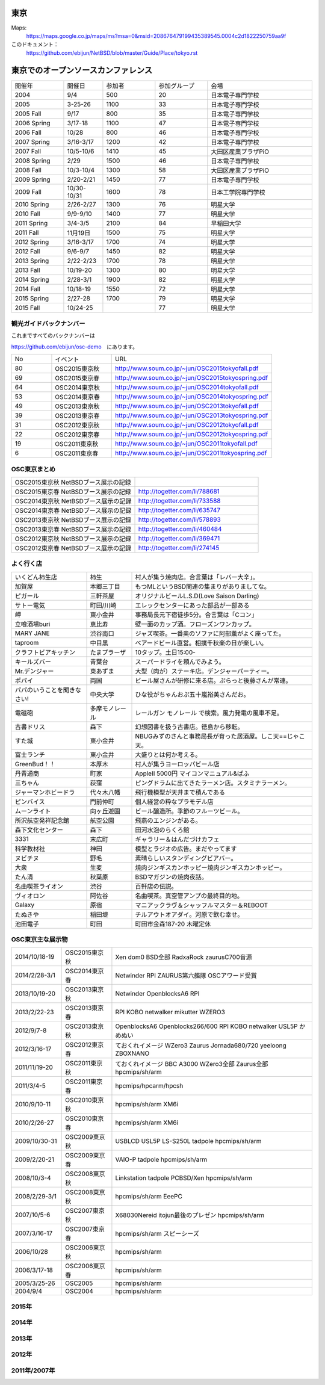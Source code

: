 .. 
 Copyright (c) 2013-5 Jun Ebihara All rights reserved.
 Redistribution and use in source and binary forms, with or without
 modification, are permitted provided that the following conditions
 are met:
 1. Redistributions of source code must retain the above copyright
    notice, this list of conditions and the following disclaimer.
 2. Redistributions in binary form must reproduce the above copyright
    notice, this list of conditions and the following disclaimer in the
    documentation and/or other materials provided with the distribution.
 THIS SOFTWARE IS PROVIDED BY THE AUTHOR ``AS IS'' AND ANY EXPRESS OR
 IMPLIED WARRANTIES, INCLUDING, BUT NOT LIMITED TO, THE IMPLIED WARRANTIES
 OF MERCHANTABILITY AND FITNESS FOR A PARTICULAR PURPOSE ARE DISCLAIMED.
 IN NO EVENT SHALL THE AUTHOR BE LIABLE FOR ANY DIRECT, INDIRECT,
 INCIDENTAL, SPECIAL, EXEMPLARY, OR CONSEQUENTIAL DAMAGES (INCLUDING, BUT
 NOT LIMITED TO, PROCUREMENT OF SUBSTITUTE GOODS OR SERVICES; LOSS OF USE,
 DATA, OR PROFITS; OR BUSINESS INTERRUPTION) HOWEVER CAUSED AND ON ANY
 THEORY OF LIABILITY, WHETHER IN CONTRACT, STRICT LIABILITY, OR TORT
 (INCLUDING NEGLIGENCE OR OTHERWISE) ARISING IN ANY WAY OUT OF THE USE OF
 THIS SOFTWARE, EVEN IF ADVISED OF THE POSSIBILITY OF SUCH DAMAGE.


東京
-------

Maps:
 https://maps.google.co.jp/maps/ms?msa=0&msid=208676479199435389545.0004c2d1822250759aa9f

このドキュメント：
 https://github.com/ebijun/NetBSD/blob/master/Guide/Place/tokyo.rst

東京でのオープンソースカンファレンス
-------------------------------------
.. Github/NetBSD/Guide/OSC/OSC100.csv 更新

.. csv-table::
 :widths: 20 15 20 20 40

 開催年,開催日,参加者,参加グループ,会場
 2004,9/4,500,20,日本電子専門学校
 2005,3-25-26,1100,33,日本電子専門学校
 2005 Fall,9/17,800,35,日本電子専門学校
 2006 Spring, 3/17-18,1100,47,日本電子専門学校
 2006 Fall,10/28,800,46,日本電子専門学校
 2007 Spring ,3/16-3/17,1200,42,日本電子専門学校
 2007 Fall ,10/5-10/6,1410,45,大田区産業プラザPiO
 2008 Spring ,2/29,1500,46,日本電子専門学校
 2008 Fall ,10/3-10/4,1300,58,大田区産業プラザPiO
 2009 Spring ,2/20-2/21,1450,77,日本電子専門学校
 2009 Fall ,10/30-10/31,1600,78,日本工学院専門学校
 2010 Spring ,2/26-2/27,1300,76,明星大学
 2010 Fall,9/9-9/10,1400,77,明星大学
 2011 Spring,3/4-3/5,2100,84,早稲田大学
 2011 Fall,11月19日,1500,75,明星大学
 2012 Spring,3/16-3/17,1700,74,明星大学
 2012 Fall,9/6-9/7,1450,82,明星大学
 2013 Spring,2/22-2/23,1700,78,明星大学
 2013 Fall,10/19-20,1300,80,明星大学
 2014 Spring,2/28-3/1,1900,82,明星大学
 2014 Fall,10/18-19,1550,72,明星大学
 2015 Spring,2/27-28,1700,79,明星大学
 2015 Fall,10/24-25,,77,明星大学


観光ガイドバックナンバー
~~~~~~~~~~~~~~~~~~~~~~~~~~~~~~~~~~~~

これまですべてのバックナンバーは

https://github.com/ebijun/osc-demo　にあります。

.. csv-table::
 :widths: 20 30 80

 No,イベント,URL
 80, OSC2015東京秋,http://www.soum.co.jp/~jun/OSC2015tokyofall.pdf
 69, OSC2015東京春, http://www.soum.co.jp/~jun/OSC2015tokyospring.pdf
 64, OSC2014東京秋, http://www.soum.co.jp/~jun/OSC2014tokyofall.pdf
 53, OSC2014東京春, http://www.soum.co.jp/~jun/OSC2014tokyospring.pdf
 49, OSC2013東京秋, http://www.soum.co.jp/~jun/OSC2013tokyofall.pdf
 39, OSC2013東京春, http://www.soum.co.jp/~jun/OSC2013tokyospring.pdf
 31, OSC2012東京秋, http://www.soum.co.jp/~jun/OSC2012tokyofall.pdf
 22, OSC2012東京春, http://www.soum.co.jp/~jun/OSC2012tokyospring.pdf
 19, OSC2011東京秋, http://www.soum.co.jp/~jun/OSC2011tokyofall.pdf
 6,  OSC2011東京春, http://www.soum.co.jp/~jun/OSC2011tokyospring.pdf
 
 
OSC東京まとめ
~~~~~~~~~~~~~

.. csv-table::
 :widths: 70 70

 OSC2015東京秋 NetBSDブース展示の記録,
 OSC2015東京春 NetBSDブース展示の記録,http://togetter.com/li/788681
 OSC2014東京秋 NetBSDブース展示の記録, http://togetter.com/li/733588 
 OSC2014東京春 NetBSDブース展示の記録, http://togetter.com/li/635747
 OSC2013東京秋 NetBSDブース展示の記録, http://togetter.com/li/578893
 OSC2013東京春 NetBSDブース展示の記録, http://togetter.com/li/460484
 OSC2012東京秋 NetBSDブース展示の記録, http://togetter.com/li/369471
 OSC2012東京春 NetBSDブース展示の記録, http://togetter.com/li/274145

よく行く店
~~~~~~~~~~~~~~

.. csv-table::
 :widths: 25 15 60

 いくどん柿生店,柿生,村人が集う焼肉店。合言葉は「レバー大辛」。
 加賀屋,本郷三丁目,もつMLというBSD関連の集まりがありましてな。
 ピガール,三軒茶屋,オリジナルビールL.S.D(Love Saison Darling)
 サトー電気,町田/川崎,エレックセンターにあった部品が一部ある
 岬,東小金井,事務局長元下宿徒歩5分。合言葉は「Cコン」
 立喰酒場buri,恵比寿,壁一面のカップ酒。フローズンワンカップ。
 MARY JANE,渋谷南口,ジャズ喫茶。一番奥のソファに阿部薫がよく座ってた。
 taproom,中目黒,ベアードビール直営。相撲千秋楽の日が楽しい。
 クラフトビアキッチン,たまプラーザ,10タップ。土日15:00-
 キールズバー,青葉台,スーパードライを頼んでみよう。
 Mr.デンジャー,東あずま,大型（肉が）ステーキ店。デンジャーパーティー。
 ポパイ,両国,ビール屋さんが研修に来る店。ぷらっと後藤さんが常連。
 パパのいうことを聞きなさい!,中央大学,ひな役がちゃんおぷ五十嵐裕美さんだお。
 電磁砲,多摩モノレール,レールガン モノレール で検索。風力発電の風車不足。
 古書ドリス,森下,幻想図書を扱う古書店。徳島から移転。
 すた城,東小金井,NBUGみずのさんと事務局長が育った居酒屋。しこ天==じゃこ天。
 富士ランチ,東小金井,大盛りとは何か考える。
 GreenBud！！,本厚木,村人が集うヨーロッパビール店
 丹青通商,町家,AppleII 5000円 マイコンマニュアル&ぱふ
 三ちゃん,荻窪,ピングドラムに出てきたラーメン店。スタミナラーメン。
 ジャーマンホビードラ,代々木八幡,飛行機模型が天井まで積んである 
 ピンバイス,門前仲町,個人経営の粋なプラモデル店
 ムーンライト,向ヶ丘遊園,ビール醸造所。季節のフルーツビール。
 所沢航空発祥記念館,航空公園,飛燕のエンジンがある。
 森下文化センター,森下,田河水泡のらくろ館
 3331,末広町,ギャラリー＆はんだづけカフェ
 科学教材社,神田,模型とラジオの広告。まだやってます
 ヌビチヌ,野毛,素晴らしいスタンディングビアバー。
 大衆,生麦,焼肉ジンギスカンホッピー焼肉ジンギスカンホッピー。
 たん清,秋葉原,BSDマガジンの焼肉夜話。
 名曲喫茶ライオン,渋谷,百軒店の伝説。
 ヴィオロン,阿佐谷,名曲喫茶。真空管アンプの最終目的地。
 Galaxy,原宿,マニアックラヴ＆シャッフルマスター＆REBOOT
 たぬきや,稲田堤,チルアウトオアダイ。河原で飲む幸せ。
 池田電子,町田,町田市金森187-20 木曜定休

OSC東京主な展示物
~~~~~~~~~~~~~~~~~

.. csv-table::
 :widths: 15 15 60

 2014/10/18-19,OSC2015東京秋,Xen dom0 BSD全部 RadxaRock zaurusC700音源
 2014/2/28-3/1,OSC2014東京春,Netwinder RPI ZAURUS第六艦隊 OSCアワード受賞
 2013/10/19-20,OSC2013東京秋,Netwinder OpenblocksA6 RPI  
 2013/2/22-23,OSC2013東京春,RPI KOBO netwalker mikutter WZERO3
 2012/9/7-8,OSC2013東京秋,OpenblocksA6 Openblocks266/600 RPI KOBO netwalker USL5P かめぬい
 2012/3/16-17,OSC2012東京春,ておくれイメージ WZero3 Zaurus Jornada680/720 yeeloong ZBOXNANO
 2011/11/19-20,OSC2011東京秋,ておくれイメージ BBC A3000 WZero3全部 Zaurus全部 hpcmips/sh/arm
 2011/3/4-5,OSC2011東京春,hpcmips/hpcarm/hpcsh
 2010/9/10-11,OSC2010東京秋,hpcmips/sh/arm XM6i
 2010/2/26-27,OSC2010東京春,hpcmips/sh/arm XM6i
 2009/10/30-31,OSC2009東京秋,USBLCD USL5P LS-S250L tadpole hpcmips/sh/arm
 2009/2/20-21,OSC2009東京春,VAIO-P tadpole  hpcmips/sh/arm
 2008/10/3-4,OSC2008東京秋,Linkstation tadpole PCBSD/Xen hpcmips/sh/arm
 2008/2/29-3/1,OSC2008東京秋,hpcmips/sh/arm EeePC
 2007/10/5-6,OSC2007東京秋,X68030Nereid itojun最後のプレゼン hpcmips/sh/arm
 2007/3/16-17,OSC2007東京春,hpcmips/sh/arm スピーシーズ
 2006/10/28,OSC2006東京秋,hpcmips/sh/arm
 2006/3/17-18,OSC2006東京春,hpcmips/sh/arm
 2005/3/25-26,OSC2005,hpcmips/sh/arm
 2004/9/4,OSC2004,hpcmips/sh/arm

2015年
~~~~~~~~~~~~~~~~~~~~~~~~~~~~~~~~~~~~~~~~~~~~~~

.. image::  ../Picture/2015/02/27/DSC_0877.jpg
.. image::  ../Picture/2015/02/28/DSC_0887.jpg
.. image::  ../Picture/2015/02/28/DSC_0888.jpg
.. image::  ../Picture/2015/02/28/DSC_0890.jpg
.. image::  ../Picture/2015/02/28/DSC_0891.jpg
.. image::  ../Picture/2015/02/28/DSC_0892.jpg
.. image::  ../Picture/2015/02/28/DSC06660.JPG
.. image::  ../Picture/2015/02/28/DSC_0893.jpg
.. image::  ../Picture/2015/02/28/DSC_0894.jpg

2014年
~~~~~~~ 

.. image:: /Picture/2014/10/18/DSC05824.JPG
.. image:: /Picture/2014/10/18/DSC05825.JPG
.. image:: /Picture/2014/10/18/DSC05826.JPG
.. image:: /Picture/2014/10/18/DSC_0536.jpg
.. image:: /Picture/2014/10/18/DSC_0538.jpg
.. image:: /Picture/2014/10/18/DSC_0540.jpg
.. image:: /Picture/2014/10/18/DSC_0541.jpg
.. image:: /Picture/2014/10/18/DSC_0543.jpg
.. image:: /Picture/2014/10/18/DSC_0544.jpg
.. image:: /Picture/2014/10/18/DSC_0548.jpg
.. image:: /Picture/2014/10/18/DSC_0549.jpg
.. image:: /Picture/2014/10/18/DSC_0550.jpg
.. image:: /Picture/2014/10/18/DSC_0551.jpg
.. image:: /Picture/2014/10/18/DSC_0552.jpg
.. image:: /Picture/2014/10/19/DSC_0555.jpg
.. image:: /Picture/2014/10/19/DSC_0558.jpg
.. image:: /Picture/2014/10/19/DSC_0559.jpg
.. image:: /Picture/2014/10/19/DSC_0561.jpg
.. image:: /Picture/2014/10/19/DSC_0562.jpg
.. image:: /Picture/2014/10/19/DSC_0564.jpg
.. image:: /Picture/2014/10/19/DSC_0565.jpg
.. image:: /Picture/2014/10/19/DSC_0566.jpg
.. image:: /Picture/2014/10/19/DSC_0567.jpg
.. image:: /Picture/2014/10/19/DSC_0568.jpg
.. image:: /Picture/2014/10/19/DSC_0569.jpg
.. image:: /Picture/2014/10/19/DSC_0571.jpg
.. image:: /Picture/2014/10/19/DSC_0573.jpg
.. image:: /Picture/2014/02/28/dsc04138.jpg
.. image:: /Picture/2014/03/01/DSC_3148.jpg
.. image:: /Picture/2014/03/01/DSC_3157.jpg
.. image:: /Picture/2014/03/01/dsc04143.jpg
.. image:: /Picture/2014/02/28/DSC_3139.jpg
.. image:: /Picture/2014/02/28/DSC_3141.jpg

2013年
~~~~~~~

.. image:: /Picture/2013/10/19/DSC_2752.jpg
.. image:: /Picture/2013/10/19/DSC_2754.jpg
.. image:: /Picture/2013/10/19/DSC_2756.jpg
.. image:: /Picture/2013/10/19/DSC_2767.jpg
.. image:: /Picture/2013/10/19/DSC_2768.jpg
.. image:: /Picture/2013/10/19/DSC_2771.jpg
.. image:: /Picture/2013/10/19/DSC_2775.jpg
.. image:: /Picture/2013/10/19/DSC_2783.jpg
.. image:: /Picture/2013/10/19/DSC_2784.jpg
.. image:: /Picture/2013/10/19/dsc03477.jpg
.. image:: /Picture/2013/10/19/dsc03478.jpg
.. image:: /Picture/2013/10/20/DSC_2799.jpg
.. image:: /Picture/2013/10/20/DSC_2802.jpg
.. image:: /Picture/2013/10/20/DSC_2803.jpg
.. image:: /Picture/2013/10/20/DSC_2804.jpg
.. image:: /Picture/2013/10/20/dsc03486.jpg
.. image:: /Picture/2013/02/22/DSC_1672.jpg
.. image:: /Picture/2013/02/22/DSC_1674.jpg

2012年
~~~~~~~
	   
.. image:: /Picture/2012/09/08/DSC_0826.JPG
.. image:: /Picture/2012/09/08/DSC_0828.JPG
.. image:: /Picture/2012/09/07/DSC_0792.JPG
.. image:: /Picture/2012/09/07/DSC_0797.JPG
.. image:: /Picture/2012/09/07/DSC_0800.JPG
.. image:: /Picture/2012/09/07/DSC_0801.JPG
.. image:: /Picture/2012/03/17/DSC_0005.JPG
.. image:: /Picture/2012/03/17/DSC_0010.JPG
.. image:: /Picture/2012/03/17/DSC_0013.JPG
.. image:: /Picture/2012/03/17/DSC_0016.JPG
.. image:: /Picture/2012/03/17/DSC_0018.JPG
.. image:: /Picture/2012/03/17/DSC_0022.JPG

2011年/2007年
~~~~~~~~~~~~~~~~

.. image:: /Picture/2011/11/20/P1001286.JPG
.. image:: /Picture/2011/11/20/P1001288.JPG
.. image:: /Picture/2011/11/20/P1001289.JPG
.. image:: /Picture/2011/11/20/P1001291.JPG
.. image:: /Picture/2011/11/20/P1001293.JPG
.. image:: /Picture/2011/11/19/P1001275.JPG
.. image:: /Picture/2011/11/19/P1001279.JPG
.. image:: /Picture/2011/03/04/P1000301.JPG
.. image:: /Picture/2007/10/06/20071603.JPG

